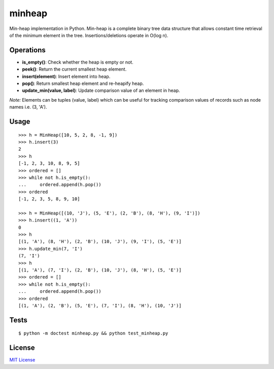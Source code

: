 =======
minheap
=======
Min-heap implementation in Python. Min-heap is a complete binary tree data
structure that allows constant time retrieval of the minimum element in
the tree. Insertions/deletions operate in O(log n).

Operations
----------
* **is_empty()**:         Check whether the heap is empty or not.
* **peek()**:             Return the current smallest heap element.
* **insert(element)**:      Insert element into heap.
* **pop()**:              Return smallest heap element and re-heapify heap.
* **update_min(value, label)**:     Update comparison value of an element in heap.

*Note:* Elements can be tuples (value, label) which can be useful for tracking
comparison values of records such as node names i.e. (3, 'A').

Usage
-----
::

        >>> h = MinHeap([10, 5, 2, 8, -1, 9])
        >>> h.insert(3)
        2
        >>> h
        [-1, 2, 3, 10, 8, 9, 5]
        >>> ordered = []
        >>> while not h.is_empty():
        ...     ordered.append(h.pop())
        >>> ordered
        [-1, 2, 3, 5, 8, 9, 10]

        >>> h = MinHeap([(10, 'J'), (5, 'E'), (2, 'B'), (8, 'H'), (9, 'I')])
        >>> h.insert((1, 'A'))
        0
        >>> h
        [(1, 'A'), (8, 'H'), (2, 'B'), (10, 'J'), (9, 'I'), (5, 'E')]
        >>> h.update_min(7, 'I')
        (7, 'I')
        >>> h
        [(1, 'A'), (7, 'I'), (2, 'B'), (10, 'J'), (8, 'H'), (5, 'E')]
        >>> ordered = []
        >>> while not h.is_empty():
        ...     ordered.append(h.pop())
        >>> ordered
        [(1, 'A'), (2, 'B'), (5, 'E'), (7, 'I'), (8, 'H'), (10, 'J')]

Tests
-----
::

    $ python -m doctest minheap.py && python test_minheap.py

License
-------
`MIT License <https://github.com/kylepw/minheap/blob/master/LICENSE>`_
